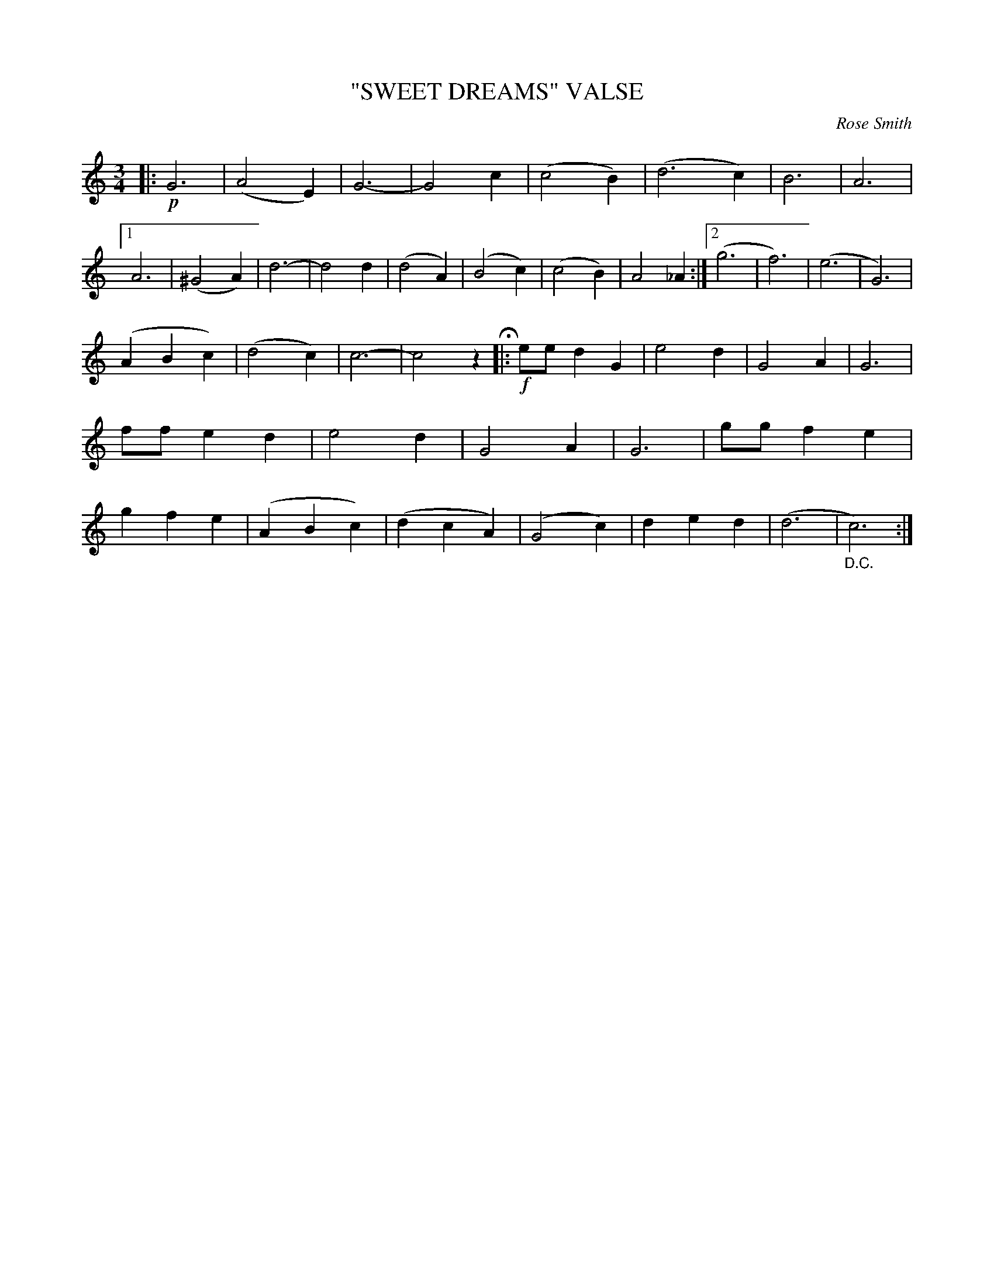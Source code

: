X: 4443
T: "SWEET DREAMS" VALSE
C: Rose Smith
R: Waltz
%R: waltz
B: James Kerr "Merry Melodies" v.4 p.43 #443
Z: 2016 John Chambers <jc:trillian.mit.edu>
M: 3/4
L: 1/4
K: C
|: !p!\
G3 | (A2E) | G3- | G2c |\
(c2B) | (d3c) | B3 | A3 |\
[1 A3 | (^G2A) | d3- | d2d |\
(d2A) | (B2c) | (c2B) | A2_A :|\
[2 (g3 | f3) | (e3 | G3) |
(ABc) | (d2c) | c3- | c2z H|: !f!\
e/e/dG | e2d | G2A | G3 |\
f/f/ed | e2d | G2A | G3 |\
g/g/fe | gfe | (ABc) | (dcA) |\
(G2c) | ded | (d3 | "_D.C."c3) :|
